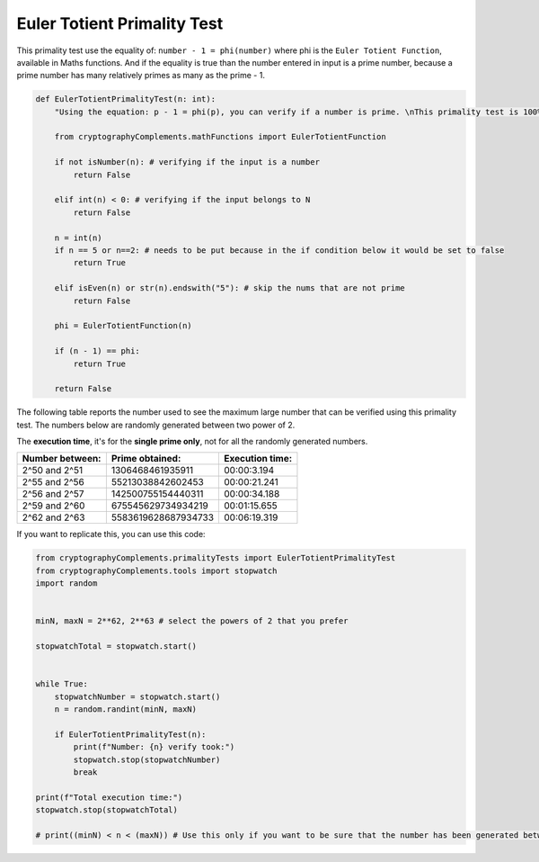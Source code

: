 Euler Totient Primality Test
============================
This primality test use the equality of: ``number - 1 = phi(number)`` where phi is the ``Euler Totient Function``, available in Maths functions.
And if the equality is true than the number entered in input is a prime number, because a prime number has many relatively primes as many as the prime - 1.

.. code-block:: python

    def EulerTotientPrimalityTest(n: int):
        "Using the equation: p - 1 = phi(p), you can verify if a number is prime. \nThis primality test is 100% valid but numbers greater than 2^60 requires to much time, and computational power, to be calculated using this primality test."

        from cryptographyComplements.mathFunctions import EulerTotientFunction

        if not isNumber(n): # verifying if the input is a number 
            return False

        elif int(n) < 0: # verifying if the input belongs to N
            return False

        n = int(n)
        if n == 5 or n==2: # needs to be put because in the if condition below it would be set to false
            return True
        
        elif isEven(n) or str(n).endswith("5"): # skip the nums that are not prime
            return False

        phi = EulerTotientFunction(n)

        if (n - 1) == phi:
            return True
        
        return False

The following table reports the number used to see the maximum large number that can be verified using this primality test.
The numbers below are randomly generated between two power of 2.

The **execution time**, it's for the **single prime only**, not for all the randomly generated numbers.


+-----------------+---------------------+-----------------+
| Number between: | Prime obtained:     | Execution time: |
+=================+=====================+=================+
| 2^50 and 2^51   | 1306468461935911    | 00:00:3.194     |
+-----------------+---------------------+-----------------+
| 2^55 and 2^56   | 55213038842602453   | 00:00:21.241    |
+-----------------+---------------------+-----------------+
| 2^56 and 2^57   | 142500755154440311  | 00:00:34.188    |
+-----------------+---------------------+-----------------+
| 2^59 and 2^60   | 675545629734934219  | 00:01:15.655    |
+-----------------+---------------------+-----------------+
| 2^62 and 2^63   | 5583619628687934733 | 00:06:19.319    |
+-----------------+---------------------+-----------------+


If you want to replicate this, you can use this code:

.. code-block:: python

    from cryptographyComplements.primalityTests import EulerTotientPrimalityTest
    from cryptographyComplements.tools import stopwatch
    import random


    minN, maxN = 2**62, 2**63 # select the powers of 2 that you prefer

    stopwatchTotal = stopwatch.start()


    while True:
        stopwatchNumber = stopwatch.start()
        n = random.randint(minN, maxN)

        if EulerTotientPrimalityTest(n):
            print(f"Number: {n} verify took:")
            stopwatch.stop(stopwatchNumber)
            break

    print(f"Total execution time:")
    stopwatch.stop(stopwatchTotal)

    # print((minN) < n < (maxN)) # Use this only if you want to be sure that the number has been generated between minN and maxN